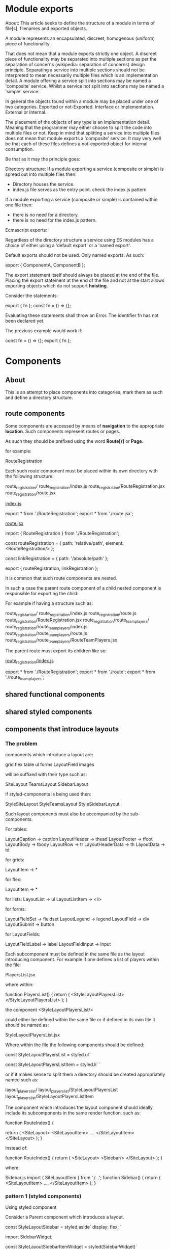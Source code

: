 * Module exports
About:
This article seeks to define the structure of a module in terms of file[s],
filenames and exported objects.

A module represents an encapsulated, discreet, homogenous (uniform) piece of
functionality.

That does not mean that a module exports strictly one object. A discreet piece
of functionality may be separated into multiple sections as per the separation
of concerns (wikipedia: separation of concerns) design principle. Separating a
service into multiple sections should not be interpreted to mean necessarily
multiple files which is an implementation detail. A module offering a service
split into sections may be named a 'composite' service. Whilst a service not
split into sections may be named a 'simple' service.

In general the objects found within a module may be placed under one of two
categories.
Exported or not-Exported.
Interface or Implementation.
External or Internal.

The placement of the objects of any type is an implementation detail. Meaning
that the programmer may either choose to split the code into multiple files or
not. Keep in mind that splitting a service into multiple files does not mean
that module exports a 'composite' service. It may very well be that each of
these files defines a not-exported object for internal consumption.

Be that as it may the principle goes:

Directory structure:
If a module exporting a service (composite or simple) is spread out into
multiple files then:

- Directory houses the service.
- index.js file serves as the entry point.
  check the index.js pattern

If a module exporting a service (composite or simple) is contained within one
file then:

- there is no need for a directory.
- there is no need for the index.js pattern.

Ecmascript exports:

Regardless of the directory structure a service using ES modules has a
choice of either using a 'default export' or a 'named export'.

Default exports should not be used.
Only named exports. As such:

export { ComponentA, ComponentB };

The export statement itself should always be placed at the end of the file.
Placing the export statement at the end of the file and not at the start allows
exporting objects which do not support *hoisting*.

Consider the statements:

export { fn };
const fn = () => {};

Evaluating these statements shall throw an Error. The identifier fn has not been
declared yet.

The previous example would work if:

const fn = () => {};
export { fn };

* Components
** About
This is an attempt to place components into categories, mark them as such and
define a directory structure.
** route components
Some components are accessed by means of *navigation* to the appropriate
*location*. Such components represent routes or pages.

As such they should be prefixed using the word *Route[r]* or *Page*.

for example:

RouteRegistration

Each such route component must be placed within its own directory with the
following structure: 

route_registration/
route_registration/index.js
route_registration/RouteRegistration.jsx
route_registration/route.jsx

_index.js_

export * from './RouteRegistration';
export * from './route.jsx';

_route.jsx_

import { RouteRegistration } from './RouteRegistration';

const routeRegistration = {
   path: 'relative/path',
   element: <RouteRegistration/>
};

const linkRegistration = {
   path: '/absolute/path'
};

export { routeRegistration, linkRegistration };

It is common that such route components are nested.

In such a case the parent route component of a child nested component is
responsible for exporting the child:

For example if having a structure such as:

route_registartion/
route_registration/index.js
route_registration/route.js
route_registration/RouteRegistration.jsx
route_registration/route_team_players/
route_registration/route_team_players/index.js
route_registration/route_team_players/route.js
route_registration/route_team_players/RouteTeamPlayers.jsx

The parent route must export its children like so:

_route_registration/index.js_

export * from './RouteRegistration';
export * from './route';
export * from './route_team_players';

** shared functional components
** shared styled components
** components that introduce layouts
*** The problem
components which introduce a layout are:

grid
flex
table
ul
forms
LayoutField
images

will be suffixed with their type such as:

SiteLayout
TeamsLayout
SidebarLayout

if styled-components is being used then:

StyleSiteLayout
StyleTeamsLayout
StyleSidebarLayout

Such layout components must also be accompanied by the sub-components.

For tables:

LayoutCaption -> caption
LayoutHeader -> thead
LayoutFooter -> tfoot
LayoutBody -> tbody
LayoutRow -> tr
LayoutHeaderData -> th
LayoutData -> td

for grids:

LayoutItem -> *

for flex:

LayoutItem -> *

for lists:
LayoutList -> ul
LayoutListItem -> <li>

for forms:

LayoutFieldSet -> fieldset
LayoutLegend -> legend
LayoutField -> div
LayoutSubmit -> button

for LayoutFields:

LayoutFieldLabel -> label
LayoutFieldInput -> input


Each subcomponent must be defined in the same file as the layout introducing
component. For example if one defines a list of players within the file:

PlayersList.jsx

where within:

function PlayersList() {
return (
<StyleLayoutPlayersList>
</StyleLayoutPlayersList>
);
}

the component <StyleLayoutPlayersList/>

could either be defined within the same file
or if defined in its own file it should be named as:

StyleLayoutPlayersList.jsx

Where within the file the following components should be defined:

const StyleLayoutPlayersList = styled.ul`
`

const StyleLayoutPlayersListItem = styled.li`
`

or if it makes sense to split them a directory should be created
appropriately named such as:

layout_players_list/
layout_players_list/StyleLayoutPlayersList
layout_players_list/StyleLayoutPlayersListItem


The component which introduces the layout component should ideally include its
subcomponents in the same render function. such as:

function RouteIndex() {

return (
<SiteLayout>
   <SiteLayoutItem>
       ....
   </SiteLayoutItem>
</SiteLayout>
);
}

Instead of:

function RouteIndex() {
return (
<SiteLayout>
   <Sidebar/>
</SiteLayout>
);
}

where:

Sidebar.js
import { SiteLayoutItem } from './...';
function Sidebar() {
return (
<SiteLayoutItem>
....
</SiteLayoutItem>
);
}
*** pattern 1 (styled components)
Using styled component

Consider a Parent component which introduces a layout.

const StyleLayoutSidebar = styled.aside`
display: flex;
`

import SidebarWidget;

const StyleLayoutSidebarItemWidget = styled(SidebarWidget)`

`


return (
<StyleLayoutSidebar>
   <StyleLayoutSidebarItemWidget/>
</StyleLayoutSidebar>
)

*** pattern 2 (styled components && clasess)

const StyleLayoutSidebar = styled.aside`
display: flex;

& .layout-item.widget {
}

`

import Widget;

return (
<StyleLayoutSidebar>
   <section className='layout-item widget>
    <Widget/> 
   </section>
</StyleLayoutSidebar>
);

* Naming things
Directories follow snake_case.
https://en.wikipedia.org/wiki/Snake_case
Files follow camelCase.
https://en.wikipedia.org/wiki/Camel_case
Files which export React Components should:
1. follow upper camel case: CamelCase
   ReactComponent
2. The main exported react component name must be exactly the same as the file
   it is used to export it.
   ReactComponent -> file
   exports -> ReactComponent
   
Programming identifiers follow camelCase.

functions should follow the syntax:
verbNoun
such as:
composeMusic

All other identifiers should follow the syntax:
[type]Noun
such as:
linkHomePage
personAge
age

Classes follow upper CamelCase:
AClass

Css identifiers follow kebab case:
https://en.wikipedia.org/wiki/Letter_case#Kebab_case
site-header

* Css
** component template
all: unset;
/* Type */
box-sizing: border-box;
/* Dimensions */
/* Position */
/* Fonts */
/* Effects */
/* Children */

* Patterns
